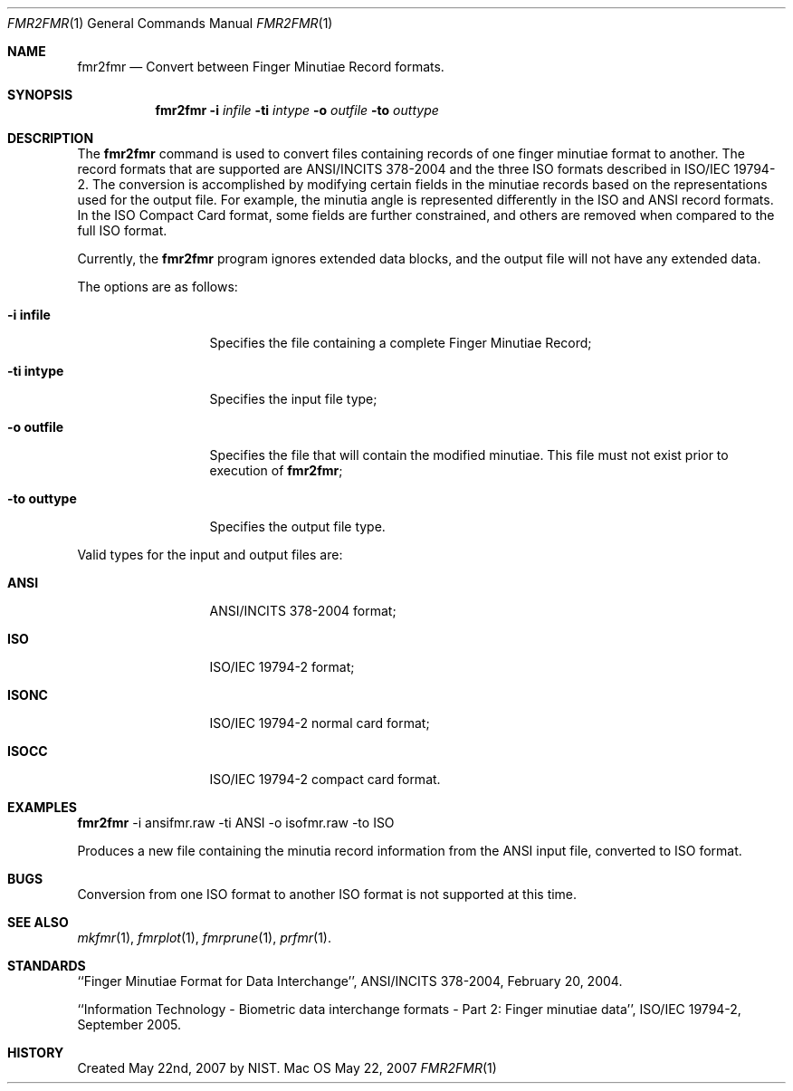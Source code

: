 .\""
.Dd May 22, 2007
.Dt FMR2FMR 1  
.Os Mac OS X       
.Sh NAME
.Nm fmr2fmr
.Nd Convert between Finger Minutiae Record formats.
.Sh SYNOPSIS
.Nm
.Fl i
.Ar infile
.Fl ti
.Ar intype
.Fl o
.Ar outfile
.Fl to
.Ar outtype
.Pp
.Sh DESCRIPTION
The
.Nm
command is used to convert files containing records of one finger minutiae
format to another. The record formats that are supported are ANSI/INCITS
378-2004 and the three ISO formats described in ISO/IEC 19794-2.
The conversion
is accomplished by modifying certain fields in the minutiae records based
on the representations used for the output file. For example, the
minutia angle is represented differently in the ISO and ANSI record formats.
In the ISO Compact Card format, some fields are further constrained, and
others are removed when compared to the full ISO format.
.Pp
Currently, the
.Nm
program ignores extended data blocks, and the output file will not have
any extended data.
.Pp
The options are as follows:
.Bl -tag -width "xxxxxxxxxxx"
.It Fl i\ \&infile
Specifies the file containing a complete Finger Minutiae Record;
.It Fl ti\ \&intype
Specifies the input file type;
.It Fl o\ \&outfile
Specifies the file that will contain the modified minutiae.
This file must not exist prior to execution of
.Nm ;
.It Fl to\ \&outtype
Specifies the output file type.
.El
.Pp
Valid types for the input and output files are:
.Bl -tag -width "xxxxxxxxxxx"
.It Cm ANSI
ANSI/INCITS 378-2004 format;
.It Cm ISO
ISO/IEC 19794-2 format;
.It Cm ISONC
ISO/IEC 19794-2 normal card format;
.It Cm ISOCC
ISO/IEC 19794-2 compact card format.
.El
.Sh EXAMPLES
.Nm
-i ansifmr.raw -ti ANSI -o isofmr.raw -to ISO
.Pp
Produces a new file containing the minutia record information from the
ANSI input file, converted to ISO format.
.Pp
.Sh BUGS
Conversion from one ISO format to another ISO format is not supported at this
time.
.Pp
.Sh SEE ALSO
.Xr mkfmr 1 ,
.Xr fmrplot 1 ,
.Xr fmrprune 1 ,
.Xr prfmr 1 .
.Sh STANDARDS
``Finger Minutiae Format for Data Interchange'', ANSI/INCITS 378-2004,
February 20, 2004.
.Pp
``Information Technology - Biometric data interchange formats - Part 2: 
Finger minutiae data'', ISO/IEC 19794-2, September 2005.
.Sh HISTORY
Created May 22nd, 2007 by NIST.
